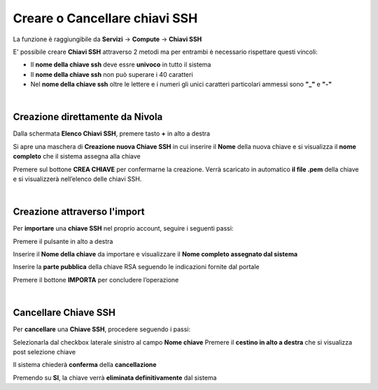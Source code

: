 
**Creare o Cancellare chiavi SSH**
**********************************
La funzione è raggiungibile da **Servizi** → **Compute** → **Chiavi SSH**


.. image:: img/Menu_ssh.png


E' possibile creare **Chiavi SSH** attraverso 2 metodi
ma per entrambi è necessario rispettare questi vincoli:

- Il **nome della chiave ssh** deve essre **univoco** in tutto il sistema

- Il **nome della chiave ssh** non può superare i 40 caratteri

- Nel **nome della chiave ssh** oltre le lettere e i numeri
  gli unici caratteri particolari ammessi sono **"_"** e **"-"**

|

**Creazione direttamente da Nivola**
====================================

Dalla schermata **Elenco Chiavi SSH**, premere tasto **+** in alto a destra

.. image:: img/Add_VM.png

Si apre una maschera di **Creazione nuova Chiave SSH** in cui inserire il **Nome** della nuova chiave e si visualizza 
il **nome completo** che il sistema assegna alla chiave

.. image:: img/Crea_key1.png

Premere sul bottone **CREA CHIAVE** per confermarne la creazione. Verrà scaricato in automatico **il file .pem** della 
chiave e si visualizzerà nell’elenco delle chiavi SSH.

.. image:: img/Crea-keyssh-ex-novo2.png

|

**Creazione attraverso l'import**
=================================

Per **importare** una **chiave SSH** nel proprio account, seguire i seguenti passi:

Premere il pulsante in alto a destra

.. image:: img/Crea-ssh-da-lista.png

Inserire il **Nome della chiave** da importare e visualizzare il **Nome completo assegnato dal sistema**

Inserire la **parte pubblica** della chiave RSA seguendo le indicazioni fornite dal portale

Premere il bottone **IMPORTA** per concludere l’operazione

.. image:: img/Importa-key-ssh.png

|

**Cancellare Chiave SSH**
=========================

Per **cancellare** una **Chiave SSH**, procedere seguendo i passi:

Selezionarla dal checkbox laterale sinistro al campo **Nome chiave**
Premere il **cestino in alto a destra** che si visualizza post selezione chiave

.. image:: img/Keyssh-da-cancellare.png

Il sistema chiederà **conferma** della **cancellazione**

.. image:: img/Keyssh-conferma-cancellazione.png

Premendo su **SI**, la chiave verrà **eliminata definitivamente** dal sistema
